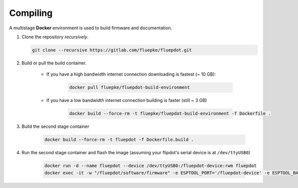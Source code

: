 Compiling
=========

A multistage **Docker** environment is used to build firmware and documentation.

1. Clone the repository *recursively*.

   .. code:: bash

        git clone --recursive https://gitlab.com/fluepke/fluepdot.git

2. Build or pull the build container.

    * If you have a high bandwidth internet connection downloading is fastest (~ 10 GB):

        .. code:: bash
    
            docker pull fluepke/fluepdot-build-environment

    * If you have a low bandwidth internet connection building is faster (still ~ 3 GB)

        .. code:: bash
            
            docker build --force-rm -t fluepke/fluepdot-build-environment -f Dockerfile .

3. Build the second stage container

        .. code:: bash

            docker build --force-rm -t fluepdot -f Dockerfile.build .

4. Run the second stage container and flash the image (assuming your flipdot's serial device is at ``/dev/ttyUSB0``)

        .. code:: bash
           
            docker run -d --name fluepdot --device /dev/ttyUSB0:/fluepdot-device:rwm fluepdot
            docker exec -it -w "/fluepdot/software/firmware" -e ESPTOOL_PORT='/fluepdot-device' -e ESPTOOL_BAUD='480000' fluepdot make flash

